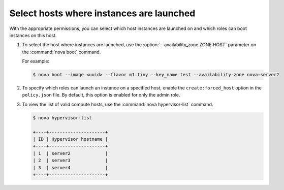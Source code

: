 =========================================
Select hosts where instances are launched
=========================================

With the appropriate permissions, you can select which
host instances are launched on and which roles can boot instances
on this host.

#. To select the host where instances are launched, use
   the :option:`--availability_zone ZONE:HOST` parameter on the
   :command:`nova boot` command.

   For example:

   .. code-block:: console

      $ nova boot --image <uuid> --flavor m1.tiny --key_name test --availability-zone nova:server2

#. To specify which roles can launch an instance on a
   specified host, enable the ``create:forced_host`` option in
   the ``policy.json`` file. By default, this option is
   enabled for only the admin role.

#. To view the list of valid compute hosts, use the
   :command:`nova hypervisor-list` command.

   .. code-block:: console

      $ nova hypervisor-list

      +----+---------------------+
      | ID | Hypervisor hostname |
      +----+---------------------+
      | 1  | server2             |
      | 2  | server3             |
      | 3  | server4             |
      +----+---------------------+
